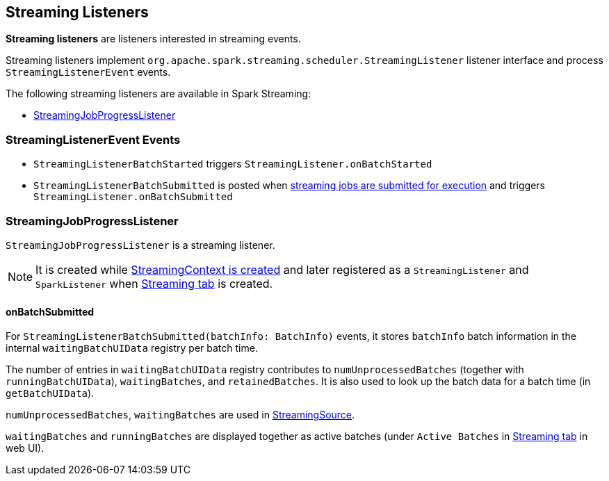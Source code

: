 == Streaming Listeners

*Streaming listeners* are listeners interested in streaming events.

Streaming listeners implement `org.apache.spark.streaming.scheduler.StreamingListener` listener interface and process `StreamingListenerEvent` events.

The following streaming listeners are available in Spark Streaming:

* <<StreamingJobProgressListener, StreamingJobProgressListener>>

=== [[StreamingListenerEvent]] StreamingListenerEvent Events

* `StreamingListenerBatchStarted` triggers `StreamingListener.onBatchStarted`

* `StreamingListenerBatchSubmitted` is posted when <<submitJobSet, streaming jobs are submitted for execution>> and triggers `StreamingListener.onBatchSubmitted`

=== [[StreamingJobProgressListener]] StreamingJobProgressListener

`StreamingJobProgressListener` is a streaming listener.

NOTE: It is created while link:spark-streaming-streamingcontext.adoc#creating-instance[StreamingContext is created] and later registered as a `StreamingListener` and `SparkListener` when link:spark-streaming-webui.adoc[Streaming tab] is created.

==== onBatchSubmitted

For `StreamingListenerBatchSubmitted(batchInfo: BatchInfo)` events, it stores `batchInfo` batch information in the internal `waitingBatchUIData` registry per batch time.

The number of entries in `waitingBatchUIData` registry contributes to `numUnprocessedBatches` (together with `runningBatchUIData`), `waitingBatches`, and `retainedBatches`. It is also used to look up the batch data for a batch time (in `getBatchUIData`).

`numUnprocessedBatches`, `waitingBatches` are used in link:spark-streaming.adoc#StreamingSource[StreamingSource].

`waitingBatches` and `runningBatches` are displayed together as active batches (under `Active Batches` in link:spark-streaming-webui.adoc[Streaming tab] in web UI).
